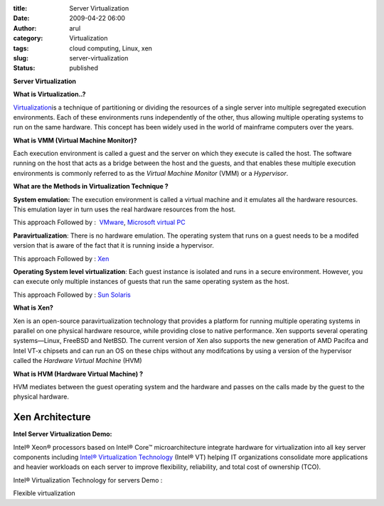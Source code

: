 :title: Server Virtualization
:date: 2009-04-22 06:00
:author: arul
:category: Virtualization
:tags: cloud computing, Linux, xen
:slug: server-virtualization
:status: published

**Server Virtualization**

**What is Virtualization..?**

`Virtualization <http://en.wikipedia.org/wiki/Virtualization>`__\ is a technique of partitioning or dividing the resources of a single server into multiple segregated execution environments. Each of these environments runs independently of the other, thus allowing multiple operating systems to run on the same hardware. This concept has been widely used in the world of mainframe computers over the years.

**What is VMM (Virtual Machine Monitor)?**

Each execution environment is called a guest and the server on which they execute is called the host. The software running on the host that acts as a bridge between the host and the guests, and that enables these multiple execution environments is commonly referred to as the *Virtual Machine Monitor* (VMM) or a *Hypervisor*.

**What are the Methods in Virtualization Technique ?**

**System emulation:** The execution environment is called a virtual machine and it emulates all the hardware resources. This emulation layer in turn uses the real hardware resources from the host.

This approach Followed by :  `VMware <http://www.vmware.com/>`__, `Microsoft virtual PC <http://www.microsoft.com/Windows/products/winfamily/virtualpc/default.mspx>`__

**Paravirtualization**: There is no hardware emulation. The operating system that runs on a guest needs to be a modifed version that is aware of the fact that it is running inside a hypervisor.

This approach Followed by : `Xen <http://www.xen.org/>`__

**Operating System level virtualization**: Each guest instance is isolated and runs in a secure environment. However, you can execute only multiple instances of guests that run the same operating system as the host.

This approach Followed by : `Sun Solaris <http://www.sun.com/software/solaris/virtualization.jsp>`__

**What is Xen?**

Xen is an open-source paravirtualization technology that provides a platform for running multiple operating systems in parallel on one physical hardware resource, while providing close to native performance. Xen supports several operating systems—Linux, FreeBSD and NetBSD. The current version of Xen also supports the new generation of AMD Pacifca and Intel VT-x chipsets and can run an OS on these chips without any modifcations by using a version of the hypervisor called the *Hardware Virtual Machine* (HVM)

**What is HVM (Hardware Virtual Machine) ?**

HVM mediates between the guest operating system and the hardware and passes on the calls made by the guest to the physical hardware.

Xen Architecture
################

|image0|

**Intel Server Virtualization Demo:**

Intel® Xeon® processors based on Intel® Core™ microarchitecture integrate hardware for virtualization into all key server components including `Intel® Virtualization Technology <http://www.intel.com/technology/virtualization/server/index.htm?iid=tech_vt+server>`__ (Intel® VT) helping IT organizations consolidate more applications and heavier workloads on each server to improve flexibility, reliability, and total cost of ownership (TCO).

Intel® Virtualization Technology for servers Demo :

.. raw:: html

   <div align="center">

.. raw:: html

   <object width="320" height="240" data="http://www.intel.com/technology/virtualization/demos/closer/demo.swf" type="application/x-shockwave-flash">

.. raw:: html

   </object>

.. raw:: html

   </div>

Flexible virtualization

.. raw:: html

   <div align="center">

.. raw:: html

   <object width="320" height="240" data="http://www.intel.com/business/resources/demos/xeon5500/virtualization/demo.swf" type="application/x-shockwave-flash">

.. raw:: html

   </object>

.. raw:: html

   </div>

.. |image0| image:: http://4.bp.blogspot.com/_Tq9uaJI0Xww/Se8KOh04_5I/AAAAAAAAETY/Gkl-Ck_wpNo/s400/Xen+Architecture.jpg
   :target: http://4.bp.blogspot.com/_Tq9uaJI0Xww/Se8KOh04_5I/AAAAAAAAETY/Gkl-Ck_wpNo/s1600-h/Xen+Architecture.jpg
